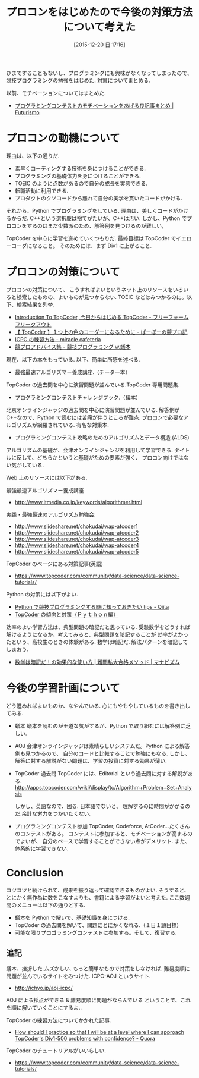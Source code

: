 #+BLOG: Futurismo
#+POSTID: 5552
#+DATE: [2015-12-20 日 17:16]
#+OPTIONS: toc:nil num:nil todo:nil pri:nil tags:nil ^:nil TeX:nil
#+CATEGORY: 日記, アルゴリズム
#+TAGS:
#+DESCRIPTION: プロコンをはじめた
#+TITLE: プロコンをはじめたので今後の対策方法について考えた

ひまですることもないし、プログラミングにも興味がなくなってしまったので、
競技プログラミングの勉強をはじめた. 対策についてまとめる.

以前、モチベーションについてはまとめた.
- [[http://futurismo.biz/archives/5312][プログラミングコンテストのモチベーションをあげる良記事まとめ | Futurismo]]

* プロコンの動機について
理由は、以下の通りだ.

- 素早くコーディングする技術を身につけることができる.
- プログラミングの基礎体力を身につけることができる.
- TOEIC のように点数があるので自分の成長を実感できる.
- 転職活動に利用できる.
- プロダクトのクソコードから離れて自分の美学を貫いたコードがかける.

それから、Python でプログラミングをしている.
理由は、美しくコードがかけるからだ. 
C++という選択肢は捨てがたいが、C++は汚い.
しかし、Python でプロコンをするのはまだ少数派のため、解答例を見つけるのが難しい,

TopCoder を中心に学習を進めていくつもりだ.
最終目標は TopCoder でイエローコーダになること。
そのためには、まず Div1 に上がること.

* プロコンの対策について
  プロコンの対策について、
  こうすればよいというネット上のリソースをいろいろと検索したものの、よいものが見つからない.
  TOEIC などはみつかるのに。以下、検索結果を列挙.
  
  - [[http://d.hatena.ne.jp/cou929_la/20091005/1254725798][Introduction To TopCoder, 今日からはじめる TopCoder - フリーフォーム フリークアウト]]
  - [[http://purple-jwl.hatenablog.com/entry/2014/12/19/182721][【 TopCoder 】１つ上の色のコーダーになるために - ぱーぽーの競プロ記]]
  - [[http://d.hatena.ne.jp/miracjp/20110129/1296281752][ICPC の練習方法 - miracle cafeteria]]
  - [[http://eatthepery.hatenablog.com/entry/2015/05/30/222808][競プロアドバイス集 - 競技プログラミング w.蟻本]]

  現在、以下の本をもっている. 以下、簡単に所感を述べる.

  - 最強最速アルゴリズマー養成講座.（チーター本）
  TopCoder の過去問を中心に演習問題が並んでいる.TopCoder 専用問題集.

  - プログラミングコンテストチャレンジブック.（蟻本）
  北京オンラインジャッジの過去問を中心に演習問題が並んでいる.
  解答例が C++なので、Python で読むには苦痛が伴うところが難点.
  プロコンで必要なアルゴリズムが網羅されている. 有名な対策本.

  - プログラミングコンテスト攻略のためのアルゴリズムとデータ構造.(ALDS)
  アルゴリズムの基礎が、会津オンラインジャンジを利用して学習できる.
  タイトルに反して、どちらかというと基礎がための要素が強く、
  プロコン向けではない気がしている.
  
  Web 上のリソースには以下がある. 

  最強最速アルゴリズマー養成講座
  - http://www.itmedia.co.jp/keywords/algorithmer.html
     
  実践・最強最速のアルゴリズム勉強会:
   - http://www.slideshare.net/chokudai/wap-atcoder1
   - http://www.slideshare.net/chokudai/wap-atcoder2
   - http://www.slideshare.net/chokudai/wap-atcoder3
   - http://www.slideshare.net/chokudai/wap-atcoder4
   - http://www.slideshare.net/chokudai/wap-atcoder5

  TopCoder のページにある対策記事(英語)
  - https://www.topcoder.com/community/data-science/data-science-tutorials/

  Python の対策には以下がよい.
  - [[http://qiita.com/lethe2211/items/b91cc9e2b355ad32f1e6][Python で競技プログラミングする時に知っておきたい tips - Qiita]]
  - [[http://nagoyacoder.web.fc2.com/topcoder/topcoder_python.html][TopCoder の傾向と対策（Ｐｙｔｈｏｎ編）]]

  効率のよい学習方法は、典型問題の暗記だと思っている.
  受験数学をどうすれば解けるようになるか、考えてみると、典型問題を暗記することが
  効率がよかったという、高校生のときの体験がある. 
  数学は暗記だ. 解法パターンを暗記してしまおう.
  - [[http://manaviism.com/analysis/reference_book/sugaku-ankida/][数学は暗記だ！の効果的な使い方 | 難関私大合格メソッド | マナビズム]]

* 今後の学習計画について
  どう進めればよいものか、なやんでいる. 心にもやもやしているものを書き出してみる.
  - 蟻本
    蟻本を読むのが王道な気がするが、Python で取り組むには解答例に乏しい.

  - AOJ
    会津オンラインジャッジは素晴らしいシステムだ。Python による解答例も見つかるので、
    自分のコードと比較することで勉強にもなる.
    しかし、解答に対する解説がない問題は、学習の投資に対する効果が薄い.
  
  - TopCoder 過去問
    TopCoder には、Editorial という過去問に対する解説がある.
    http://apps.topcoder.com/wiki/display/tc/Algorithm+Problem+Set+Analysis

    しかし、英語なので、困る. 日本語でないと、
    理解するのに時間がかかるのだ.余計な労力をつかいたくない.

  - プログラミングコンテスト参加
    TopCoder, Codeforce, AtCoder...たくさんのコンテストがある。
    コンテストに参加すると、モチベーションが高まるのでよいが、
    自分のペースで学習することができない点がデメリット.
    また、体系的に学習できない.

* Conclusion
  コツコツと続けられて、成果を振り返って確認できるものがよい.
  そうすると、とにかく無作為に数をこなすよりも、書籍による学習がよいと考えた.
  ここ数週間のメニューは以下の通りとする.

  + 蟻本を Python で解いで、基礎知識を身につける.
  + TopCoder の過去問を解いて、問題にとにかくなれる.（１日１題目標）
  + 可能な限りプロゴラミングコンテストに参加する。そして、復習する.

** 追記
   蟻本、挫折した.ムズかしい. もっと簡単なもので対策をしなければ.
   難易度順に問題が並んでいるサイトをみつけた. ICPC-AOJ というサイト.
   - http://ichyo.jp/aoj-icpc/

   AOJ による採点ができる & 難易度順に問題がならんでいる
   ということで、これを順に解いていくことにするよ..

   TopCoder の練習方法についてかかれた記事. 
   - [[https://www.quora.com/How-should-I-practice-so-that-I-will-be-at-a-level-where-I-can-approach-TopCoders-Div1-500-problems-with-confidence][How should I practice so that I will be at a level where I can approach TopCoder's Div1-500 problems with confidence? - Quora]]

   TopCoder のチュートリアルがいいらしい.
   - https://www.topcoder.com/community/data-science/data-science-tutorials/
